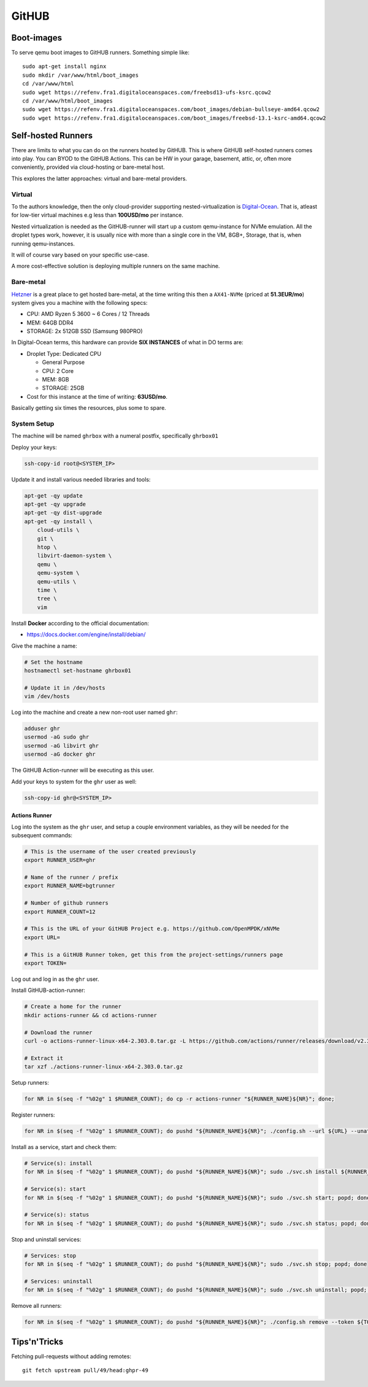 ========
 GitHUB
========

Boot-images
===========

To serve qemu boot images to GitHUB runners. Something simple like::

  sudo apt-get install nginx
  sudo mkdir /var/www/html/boot_images
  cd /var/www/html
  sudo wget https://refenv.fra1.digitaloceanspaces.com/freebsd13-ufs-ksrc.qcow2
  cd /var/www/html/boot_images
  sudo wget https://refenv.fra1.digitaloceanspaces.com/boot_images/debian-bullseye-amd64.qcow2
  sudo wget https://refenv.fra1.digitaloceanspaces.com/boot_images/freebsd-13.1-ksrc-amd64.qcow2


Self-hosted Runners
===================

There are limits to what you can do on the runners hosted by GitHUB. This is
where GitHUB self-hosted runners comes into play. You can BYOD to the GitHUB
Actions. This can be HW in your garage, basement, attic, or, often more
conveniently, provided via cloud-hosting or bare-metal host.

This explores the latter approaches: virtual and bare-metal providers.

Virtual
-------

To the authors knowledge, then the only cloud-provider supporting
nested-virtualization is `Digital-Ocean`_. That is, atleast for low-tier
virtual machines e.g less than **100USD/mo** per instance.

Nested virtualization is needed as the GitHUB-runner will start up a custom
qemu-instance for NVMe emulation. All the droplet types work, however, it is
usually nice with more than a single core in the VM, 8GB+, Storage, that is,
when running qemu-instances.

It will of course vary based on your specific use-case.

A more cost-effective solution is deploying multiple runners on the same machine.

Bare-metal
----------

`Hetzner`_ is a great place to get hosted bare-metal, at the time writing this
then a ``AX41-NVMe`` (priced at **51.3EUR/mo**) system gives you a machine with
the following specs:

* CPU: AMD Ryzen 5 3600 ~ 6 Cores / 12 Threads
* MEM: 64GB DDR4
* STORAGE: 2x 512GB SSD (Samsung 980PRO)

In Digital-Ocean terms, this hardware can provide **SIX INSTANCES** of what in DO terms are:

* Droplet Type: Dedicated CPU

  * General Purpose
  * CPU: 2 Core
  * MEM: 8GB
  * STORAGE: 25GB

* Cost for this instance at the time of writing: **63USD/mo**.

Basically getting six times the resources, plus some to spare.

System Setup
------------

The machine will be named ``ghrbox`` with a numeral postfix, specifically ``ghrbox01``

Deploy your keys:

.. code-block:: bash

    ssh-copy-id root@<SYSTEM_IP>

Update it and install various needed libraries and tools:

.. code-block:: bash

    apt-get -qy update
    apt-get -qy upgrade
    apt-get -qy dist-upgrade
    apt-get -qy install \
        cloud-utils \
        git \
        htop \
        libvirt-daemon-system \
        qemu \
        qemu-system \
        qemu-utils \
        time \
        tree \
        vim

Install **Docker** according to the official documentation:

* https://docs.docker.com/engine/install/debian/

Give the machine a name:

.. code-block:: bash

    # Set the hostname
    hostnamectl set-hostname ghrbox01

    # Update it in /dev/hosts
    vim /dev/hosts

Log into the machine and create a new non-root user named ``ghr``:

.. code-block:: bash

    adduser ghr
    usermod -aG sudo ghr
    usermod -aG libvirt ghr
    usermod -aG docker ghr

The GitHUB Action-runner will be executing as this user.

Add your keys to system for the ``ghr`` user as well:

.. code-block:: bash

    ssh-copy-id ghr@<SYSTEM_IP>

Actions Runner
~~~~~~~~~~~~~~

Log into the system as the ``ghr`` user, and setup a couple environment
variables, as they will be needed for the subsequent commands:

.. code-block:: bash

  # This is the username of the user created previously
  export RUNNER_USER=ghr

  # Name of the runner / prefix
  export RUNNER_NAME=bgtrunner

  # Number of github runners
  export RUNNER_COUNT=12

  # This is the URL of your GitHUB Project e.g. https://github.com/OpenMPDK/xNVMe
  export URL=

  # This is a GitHUB Runner token, get this from the project-settings/runners page
  export TOKEN=


Log out and log in as the ``ghr`` user.

Install GitHUB-action-runner:

.. code-block:: bash

    # Create a home for the runner
    mkdir actions-runner && cd actions-runner

    # Download the runner
    curl -o actions-runner-linux-x64-2.303.0.tar.gz -L https://github.com/actions/runner/releases/download/v2.303.0/actions-runner-linux-x64-2.303.0.tar.gz

    # Extract it
    tar xzf ./actions-runner-linux-x64-2.303.0.tar.gz

Setup runners:

.. code-block:: bash

    for NR in $(seq -f "%02g" 1 $RUNNER_COUNT); do cp -r actions-runner "${RUNNER_NAME}${NR}"; done;

Register runners:

.. code-block:: bash

    for NR in $(seq -f "%02g" 1 $RUNNER_COUNT); do pushd "${RUNNER_NAME}${NR}"; ./config.sh --url ${URL} --unattended --disableupdate --replace --name "${RUNNER_NAME}${NR}" --token ${TOKEN}; popd; done

Install as a service, start and check them:

.. code-block:: bash

    # Service(s): install
    for NR in $(seq -f "%02g" 1 $RUNNER_COUNT); do pushd "${RUNNER_NAME}${NR}"; sudo ./svc.sh install ${RUNNER_USER}; popd; done

    # Service(s): start
    for NR in $(seq -f "%02g" 1 $RUNNER_COUNT); do pushd "${RUNNER_NAME}${NR}"; sudo ./svc.sh start; popd; done

    # Service(s): status
    for NR in $(seq -f "%02g" 1 $RUNNER_COUNT); do pushd "${RUNNER_NAME}${NR}"; sudo ./svc.sh status; popd; done

Stop and uninstall services:

.. code-block:: bash

    # Services: stop
    for NR in $(seq -f "%02g" 1 $RUNNER_COUNT); do pushd "${RUNNER_NAME}${NR}"; sudo ./svc.sh stop; popd; done

    # Services: uninstall
    for NR in $(seq -f "%02g" 1 $RUNNER_COUNT); do pushd "${RUNNER_NAME}${NR}"; sudo ./svc.sh uninstall; popd; done

Remove all runners:

.. code-block:: bash

    for NR in $(seq -f "%02g" 1 $RUNNER_COUNT); do pushd "${RUNNER_NAME}${NR}"; ./config.sh remove --token ${TOKEN}; popd; done;

Tips'n'Tricks
=============

Fetching pull-requests without adding remotes::

  git fetch upstream pull/49/head:ghpr-49

.. _Digital-Ocean: https://www.digitalocean.com/
.. _Hetzner-Robot: https://robot.hetzner.com/
.. _Hetzner: https://www.hetzner.com/
